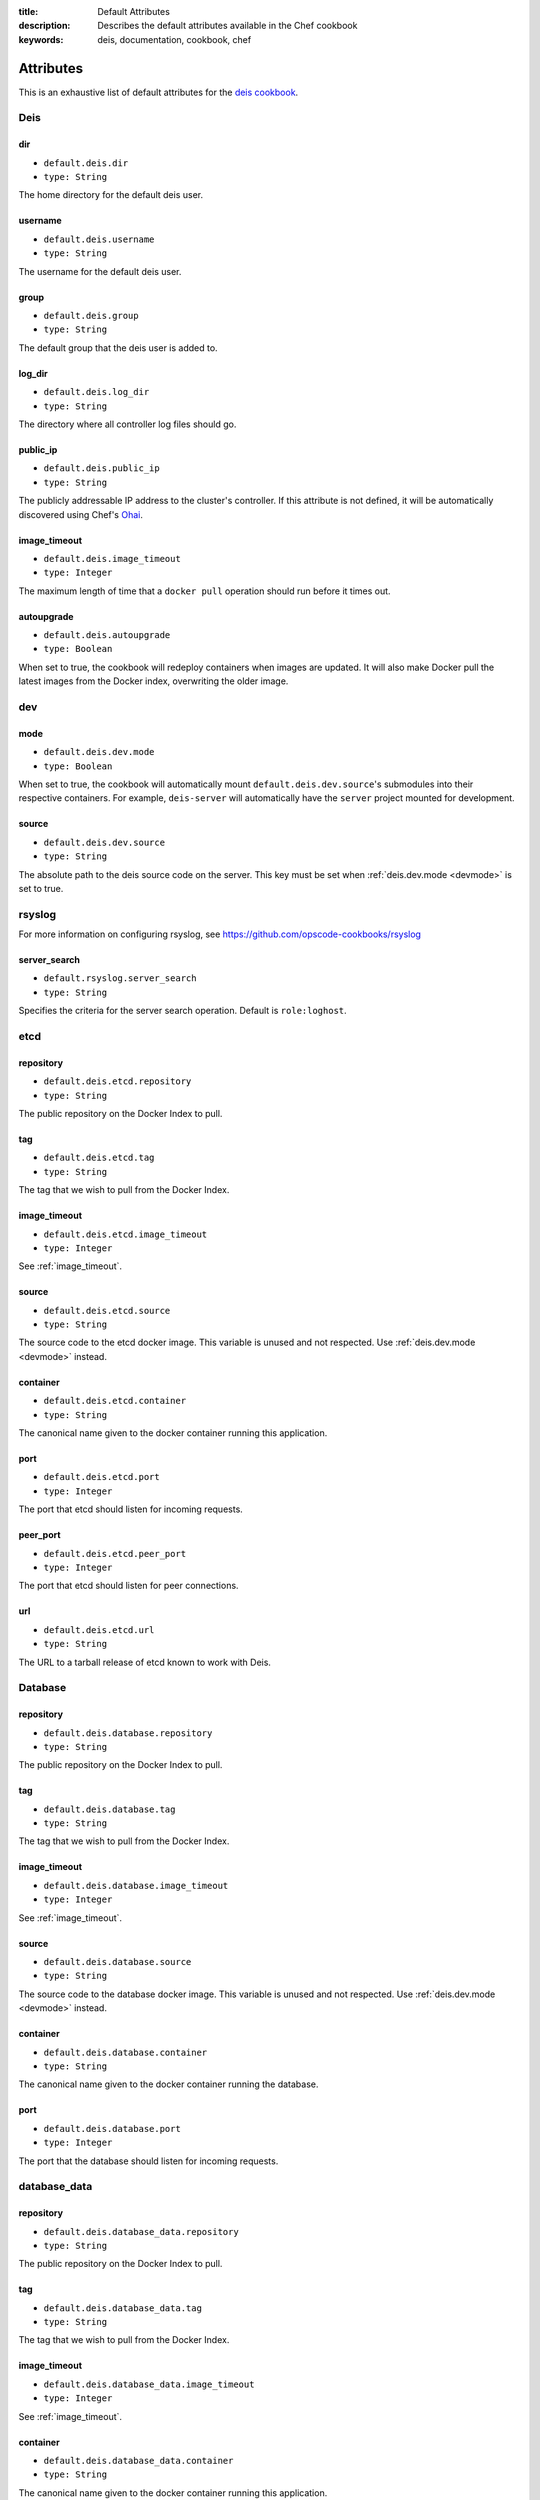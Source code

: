 :title: Default Attributes
:description: Describes the default attributes available in the Chef cookbook
:keywords: deis, documentation, cookbook, chef

.. _attributes:

Attributes
==========

This is an exhaustive list of default attributes for the `deis cookbook`_.

Deis
----

dir
~~~

* ``default.deis.dir``
* ``type: String``

The home directory for the default deis user.


username
~~~~~~~~

* ``default.deis.username``
* ``type: String``

The username for the default deis user.

group
~~~~~

* ``default.deis.group``
* ``type: String``

The default group that the deis user is added to.

log_dir
~~~~~~~

* ``default.deis.log_dir``
* ``type: String``

The directory where all controller log files should go.

public_ip
~~~~~~~~~

* ``default.deis.public_ip``
* ``type: String``

The publicly addressable IP address to the cluster's controller. If this attribute is not
defined, it will be automatically discovered using Chef's `Ohai`_.

.. _image_timeout:

image_timeout
~~~~~~~~~~~~~

* ``default.deis.image_timeout``
* ``type: Integer``

The maximum length of time that a ``docker pull`` operation should run before it times out.

autoupgrade
~~~~~~~~~~~

* ``default.deis.autoupgrade``
* ``type: Boolean``

When set to true, the cookbook will redeploy containers when images are updated. It will
also make Docker pull the latest images from the Docker index, overwriting the older
image.

dev
---

.. _devmode:

mode
~~~~

* ``default.deis.dev.mode``
* ``type: Boolean``

When set to true, the cookbook will automatically mount ``default.deis.dev.source``'s
submodules into their respective containers. For example, ``deis-server`` will
automatically have the ``server`` project mounted for development.

source
~~~~~~

* ``default.deis.dev.source``
* ``type: String``

The absolute path to the deis source code on the server. This key must be set when
:ref:`deis.dev.mode <devmode>` is set to true.

rsyslog
-------

For more information on configuring rsyslog, see
https://github.com/opscode-cookbooks/rsyslog

server_search
~~~~~~~~~~~~~

* ``default.rsyslog.server_search``
* ``type: String``

Specifies the criteria for the server search operation. Default is ``role:loghost``.


etcd
----

repository
~~~~~~~~~~

* ``default.deis.etcd.repository``
* ``type: String``

The public repository on the Docker Index to pull.

tag
~~~

* ``default.deis.etcd.tag``
* ``type: String``

The tag that we wish to pull from the Docker Index.

image_timeout
~~~~~~~~~~~~~

* ``default.deis.etcd.image_timeout``
* ``type: Integer``

See :ref:`image_timeout`.

source
~~~~~~

* ``default.deis.etcd.source``
* ``type: String``

The source code to the etcd docker image. This variable is unused and not respected.
Use :ref:`deis.dev.mode <devmode>` instead.

container
~~~~~~~~~

* ``default.deis.etcd.container``
* ``type: String``

The canonical name given to the docker container running this application.

port
~~~~

* ``default.deis.etcd.port``
* ``type: Integer``

The port that etcd should listen for incoming requests.

peer_port
~~~~~~~~~

* ``default.deis.etcd.peer_port``
* ``type: Integer``

The port that etcd should listen for peer connections.

url
~~~

* ``default.deis.etcd.url``
* ``type: String``

The URL to a tarball release of etcd known to work with Deis.

Database
--------

repository
~~~~~~~~~~

* ``default.deis.database.repository``
* ``type: String``

The public repository on the Docker Index to pull.

tag
~~~

* ``default.deis.database.tag``
* ``type: String``

The tag that we wish to pull from the Docker Index.

image_timeout
~~~~~~~~~~~~~

* ``default.deis.database.image_timeout``
* ``type: Integer``

See :ref:`image_timeout`.

source
~~~~~~

* ``default.deis.database.source``
* ``type: String``

The source code to the database docker image. This variable is unused and not respected.
Use :ref:`deis.dev.mode <devmode>` instead.

container
~~~~~~~~~

* ``default.deis.database.container``
* ``type: String``

The canonical name given to the docker container running the database.

port
~~~~

* ``default.deis.database.port``
* ``type: Integer``

The port that the database should listen for incoming requests.

database_data
-------------

repository
~~~~~~~~~~

* ``default.deis.database_data.repository``
* ``type: String``

The public repository on the Docker Index to pull.

tag
~~~

* ``default.deis.database_data.tag``
* ``type: String``

The tag that we wish to pull from the Docker Index.

image_timeout
~~~~~~~~~~~~~

* ``default.deis.database_data.image_timeout``
* ``type: Integer``

See :ref:`image_timeout`.

container
~~~~~~~~~

* ``default.deis.database_data.container``
* ``type: String``

The canonical name given to the docker container running this application.

cache
-----

repository
~~~~~~~~~~

* ``default.deis.cache.repository``
* ``type: String``

The public repository on the Docker Index to pull.

tag
~~~

* ``default.deis.cache.tag``
* ``type: String``

The tag that we wish to pull from the Docker Index.

image_timeout
~~~~~~~~~~~~~

* ``default.deis.cache.image_timeout``
* ``type: Integer``

See :ref:`image_timeout`.

source
~~~~~~

* ``default.deis.cache.source``
* ``type: String``

The source code to the cache docker image. This variable is unused and not respected.
Use :ref:`deis.dev.mode <devmode>` instead.

container
~~~~~~~~~

* ``default.deis.cache.container``
* ``type: String``

The canonical name given to the docker container running this application.

port
~~~~

* ``default.deis.cache.port``
* ``type: Integer``

The port that the cache should listen for incoming requests.

server
------

repository
~~~~~~~~~~

* ``default.deis.server.repository``
* ``type: String``

The public repository on the Docker Index to pull.

tag
~~~

* ``default.deis.server.tag``
* ``type: String``

The tag that we wish to pull from the Docker Index.

image_timeout
~~~~~~~~~~~~~

* ``default.deis.server.image_timeout``
* ``type: Integer``

See :ref:`image_timeout`.

source
~~~~~~

* ``default.deis.server.source``
* ``type: String``

The source code to the controller docker image. This variable is unused and not respected.
Use :ref:`deis.dev.mode <devmode>` instead.

container
~~~~~~~~~

* ``default.deis.server.container``
* ``type: String``

The canonical name given to the docker container running this application.

port
~~~~

* ``default.deis.server.port``
* ``type: Integer``

The port that the server should listen for incoming requests.

worker
------

repository
~~~~~~~~~~

* ``default.deis.worker.repository``
* ``type: String``

The public repository on the Docker Index to pull.

tag
~~~

* ``default.deis.worker.tag``
* ``type: String``

The tag that we wish to pull from the Docker Index.

image_timeout
~~~~~~~~~~~~~

* ``default.deis.worker.image_timeout``
* ``type: Integer``

See :ref:`image_timeout`.

source
~~~~~~

* ``default.deis.worker.source``
* ``type: String``

The source code to the worker docker image. This variable is unused and not respected.
Use :ref:`deis.dev.mode <devmode>` instead.

container
~~~~~~~~~

* ``default.deis.worker.container``
* ``type: String``

The canonical name given to the docker container running this application.

registry
--------

repository
~~~~~~~~~~

* ``default.deis.registry.repository``
* ``type: String``

The public repository on the Docker Index to pull.

tag
~~~

* ``default.deis.registry.tag``
* ``type: String``

The tag that we wish to pull from the Docker Index.

image_timeout
~~~~~~~~~~~~~

* ``default.deis.registry.image_timeout``
* ``type: Integer``

See :ref:`image_timeout`.

source
~~~~~~

* ``default.deis.registry.source``
* ``type: String``

The source code to the registry docker image. This variable is unused and not respected.
Use :ref:`deis.dev.mode <devmode>` instead.

container
~~~~~~~~~

* ``default.deis.registry.container``
* ``type: String``

The canonical name given to the docker container running this application.

port
~~~~

* ``default.deis.registry.port``
* ``type: Integer``

The port that the server should listen for incoming requests.

settings_flavor
~~~~~~~~~~~~~~~

* ``default.deis.registry.settings_flavor``
* ``type: String``

The mode or flavor that you wish to run the docker registry under. Can be one of ``dev``,
``prod``, ``swift``, ``openstack``, or ``openstack-swift``.

S3
--

access_key
~~~~~~~~~~

* ``default.deis.registry.s3.access_key``
* ``type: String``

Your Amazon access key.

secret_key
~~~~~~~~~~

* ``default.deis.registry.s3.secret_key``
* ``type: String``

Your Amazon secret key.

bucket
~~~~~~

* ``default.deis.registry.s3.bucket``
* ``type: String``

The S3 bucket that will store your images.

encrypt
~~~~~~~

* ``default.deis.registry.s3.encrypt``
* ``type: Boolean``

If true, the container will be encrypted on the server-side by S3 and will be stored in an
encrypted form while at rest in S3.

secure
~~~~~~

* ``default.deis.registry.s3.secure``
* ``type: Boolean``

If true, all communication with S3 will be done over HTTPS instead of HTTP.

SMTP
----

host
~~~~

* ``default.deis.registry.smtp.host``
* ``type: String``

The SMTP hostname to connect to.

port
~~~~

* ``default.deis.registry.smtp.port``
* ``type: Integer``

The SMTP port to connect to.

login
~~~~~

* ``default.deis.registry.smtp.login``
* ``type: String``

The username to use when connecting to an authenticated SMTP host.

password
~~~~~~~~

* ``default.deis.registry.smtp.password``
* ``type: String``

The password to use when connecting to an authenticated SMTP host.

secure
~~~~~~

* ``default.deis.registry.smtp.secure``
* ``type: Boolean``

If set to true, the registry will use TLS to communicate with the SMTP server.

from
~~~~

* ``default.deis.registry.smtp.from``
* ``type: String``

The email address used when sending email.

to
~~

* ``default.deis.registry.smtp.to``
* ``type: String``

The email address to send exceptions to.

Swift
-----

auth_url
~~~~~~~~

* ``default.deis.registry.swift.auth_url``
* ``type: String``

The authentication URL for the keystone server in your openstack cluster.

container
~~~~~~~~~

* ``default.deis.registry.swift.container``
* ``type: String``

The Swift container to store images and repositories.

username
~~~~~~~~

* ``default.deis.registry.swift.username``
* ``type: String``

The username to authenticate against the keystone server.

password
~~~~~~~~

* ``default.deis.registry.swift.password``
* ``type: String``

The password to authenticate against the keystone server.

tenant_name
~~~~~~~~~~~

* ``default.deis.registry.swift.tenant_name``
* ``type: String``

The tenant name that your user is bound to.

region_name
~~~~~~~~~~~

* ``default.deis.registry.swift.region_name``
* ``type: String``

The region name that your service is available.

registry_data
-------------

repository
~~~~~~~~~~

* ``default.deis.registry_data.repository``
* ``type: String``

The public repository on the Docker Index to pull.

tag
~~~

* ``default.deis.registry_data.tag``
* ``type: String``

The tag that we wish to pull from the Docker Index.

image_timeout
~~~~~~~~~~~~~

* ``default.deis.registry_data.image_timeout``
* ``type: Integer``

See :ref:`image_timeout`.

source
~~~~~~

* ``default.deis.registry_data.source``
* ``type: String``

The source code to the registry_data docker image. This variable is unused and not
respected. Use :ref:`deis.dev.mode <devmode>` instead.

container
~~~~~~~~~

* ``default.deis.registry_data.container``
* ``type: String``

The canonical name given to the docker container running this application.

builder
-------

repository
~~~~~~~~~~

* ``default.deis.builder.repository``
* ``type: String``

The public repository on the Docker Index to pull.

tag
~~~

* ``default.deis.builder.tag``
* ``type: String``

The tag that we wish to pull from the Docker Index.

image_timeout
~~~~~~~~~~~~~

* ``default.deis.builder.image_timeout``
* ``type: Integer``

See :ref:`image_timeout`.

source
~~~~~~

* ``default.deis.builder.source``
* ``type: String``

The source code to the builder docker image. This variable is unused and not respected.
Use :ref:`deis.dev.mode <devmode>` instead.

container
~~~~~~~~~

* ``default.deis.builder.container``
* ``type: String``

The canonical name given to the docker container running this application.

port
~~~~

* ``default.deis.builder.port``
* ``type: Integer``

The port that the server should listen for incoming requests.

packs
~~~~~

* ``default.deis.builder.packs``
* ``type: String``

If set, the directory on the controller that the deis builtin buildpacks should be
synchronized to. This will also mount the specified directory into the ``deis-builder``
image.

logger
------

repository
~~~~~~~~~~

* ``default.deis.logger.repository``
* ``type: String``

The public repository on the Docker Index to pull.

tag
~~~

* ``default.deis.logger.tag``
* ``type: String``

The tag that we wish to pull from the Docker Index.

image_timeout
~~~~~~~~~~~~~

* ``default.deis.logger.image_timeout``
* ``type: Integer``

See :ref:`image_timeout`.

source
~~~~~~

* ``default.deis.logger.source``
* ``type: String``

The source code to the logger docker image. This variable is unused and not respected.
Use :ref:`deis.dev.mode <devmode>` instead.

container
~~~~~~~~~

* ``default.deis.logger.container``
* ``type: String``

The canonical name given to the docker container running this application.

port
~~~~

* ``default.deis.logger.port``
* ``type: Integer``

The port that the server should listen for incoming requests.

user
~~~~

* ``default.deis.logger.user``
* ``type: String``

The user that the logger image should run under. This variable is unused.

.. _`deis cookbook`: https://github.com/opdemand/deis-cookbook.git
.. _`Ohai`: http://docs.opscode.com/chef/ohai.html
